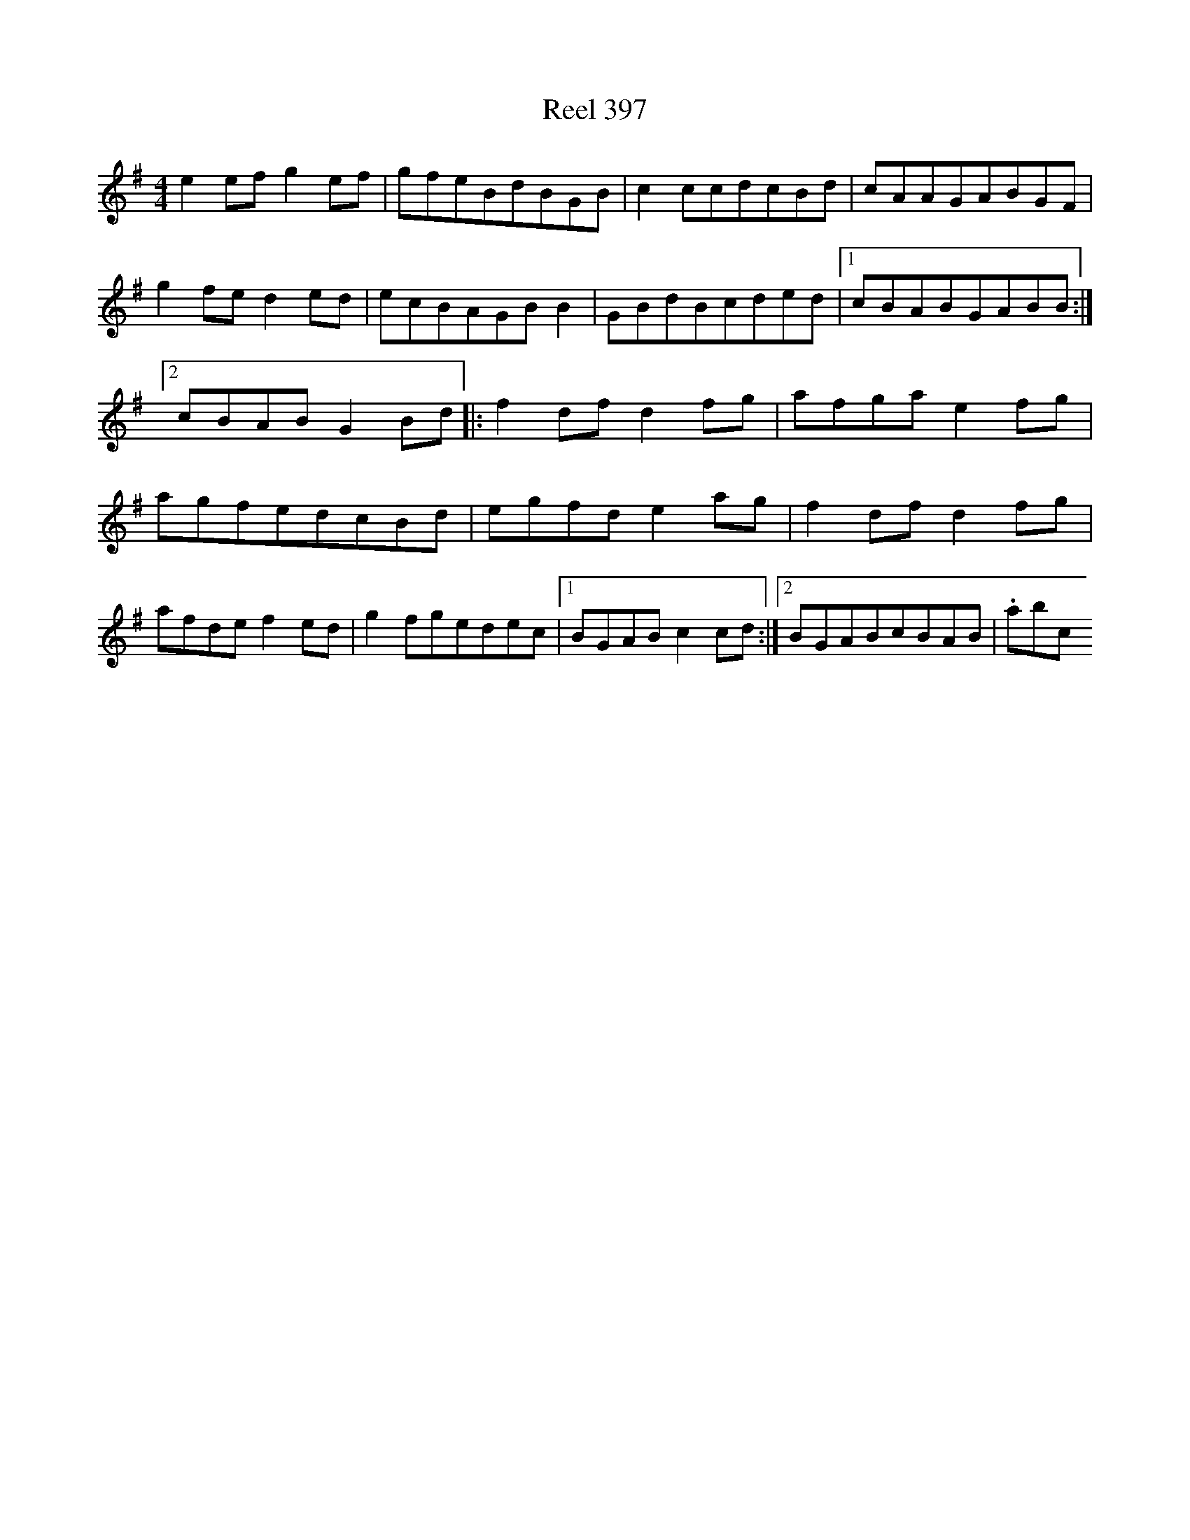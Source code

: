 X:397
T:Reel 397
L:1/8
M: 4/4
K: G Major
e2efg2ef|gfeBdBGB|c2ccdcBd|cAAGABGF|g2fed2ed|ecBAGBB2|GBdBcded|1cBABGABB:|2cBABG2Bd|:f2dfd2fg|afgae2fg|agfedcBd|egfde2ag|f2dfd2fg|afdef2ed|g2fgedec|1BGABc2cd:|2BGABcBAB|.abc
